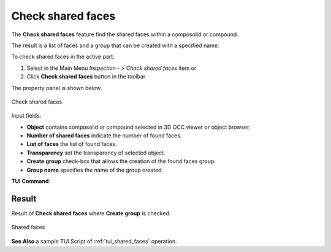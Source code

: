 .. |shared_shapes.icon|    image:: images/shared_shapes.png

Check shared faces
==================

The **Check shared faces** feature find the shared faces within a composolid or compound.

The result is a list of faces and a group that can be created with a specified name.

To check shared faces in the active part:

#. Select in the Main Menu *Inspection - > Check shared faces* item  or
#. Click |shared_shapes.icon| **Check shared faces** button in the toolbar

The property panel is shown below.

.. figure:: images/checkSharedFacesPropertyPanel.png
   :align: center

   Check shared faces


Input fields:

- **Object** contains composolid or compound selected in 3D OCC viewer or object browser.
- **Number of shared faces** indicate the number of found faces.
- **List of faces** the list of found faces.
- **Transparency** set the transparency of selected object.
- **Create group** check-box that allows the creation of the found faces group.
- **Group name**  specifies the name of the group created.


**TUI Command**:

.. py:function:: model.getSharedFaces(Part_doc, shape, nameGroup)

    :param part: The current part object.
    :param object: A composolid or compound in format *model.selection("Type", shape)*.
    :param string: name of group created.
    :return: Created group.

Result
""""""

Result of **Check shared faces** where **Create group** is checked.

.. figure:: images/sharedFacesResult.png
   :align: center

   Shared faces

**See Also** a sample TUI Script of :ref:`tui_shared_faces` operation.
